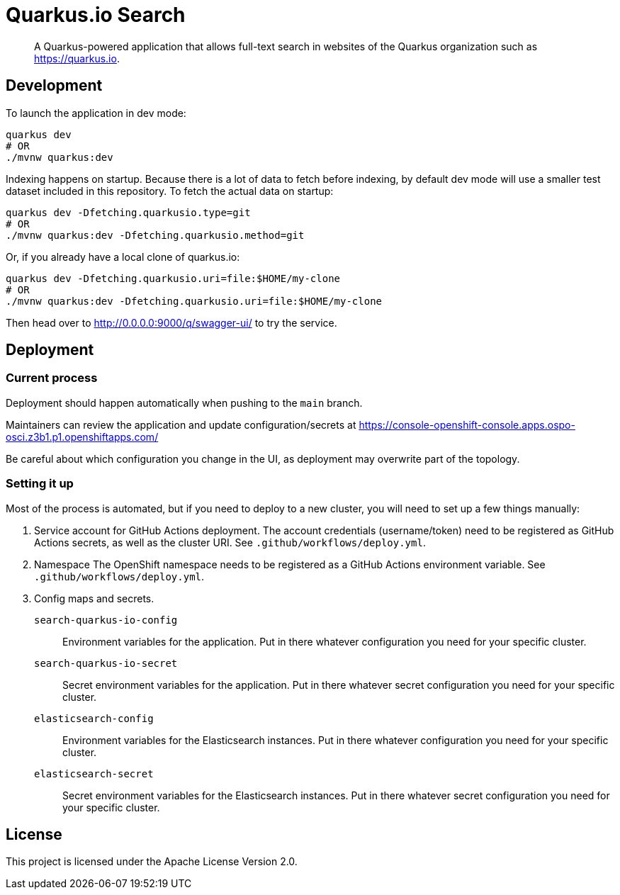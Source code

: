 = Quarkus.io Search

> A Quarkus-powered application that allows full-text search in websites of the Quarkus organization such as https://quarkus.io.

[[development]]
== Development

To launch the application in dev mode:

[source,shell]
----
quarkus dev
# OR
./mvnw quarkus:dev
----

Indexing happens on startup.
Because there is a lot of data to fetch before indexing,
by default dev mode will use a smaller test dataset included in this repository.
To fetch the actual data on startup:

[source,shell]
----
quarkus dev -Dfetching.quarkusio.type=git
# OR
./mvnw quarkus:dev -Dfetching.quarkusio.method=git
----

Or, if you already have a local clone of quarkus.io:

[source,shell]
----
quarkus dev -Dfetching.quarkusio.uri=file:$HOME/my-clone
# OR
./mvnw quarkus:dev -Dfetching.quarkusio.uri=file:$HOME/my-clone
----

Then head over to http://0.0.0.0:9000/q/swagger-ui/ to try the service.

[[deployment]]
== Deployment

=== Current process

Deployment should happen automatically when pushing to the `main` branch.

Maintainers can review the application and update configuration/secrets
at https://console-openshift-console.apps.ospo-osci.z3b1.p1.openshiftapps.com/

Be careful about which configuration you change in the UI,
as deployment may overwrite part of the topology.

=== Setting it up

Most of the process is automated, but if you need to deploy to a new cluster,
you will need to set up a few things manually:

1. Service account for GitHub Actions deployment.
   The account credentials (username/token) need to be registered as GitHub Actions secrets,
   as well as the cluster URI.
   See `.github/workflows/deploy.yml`.
2. Namespace
   The OpenShift namespace needs to be registered as a GitHub Actions environment variable.
   See `.github/workflows/deploy.yml`.
3. Config maps and secrets.
  `search-quarkus-io-config`::
    Environment variables for the application.
    Put in there whatever configuration you need for your specific cluster.
  `search-quarkus-io-secret`::
    Secret environment variables for the application.
    Put in there whatever secret configuration you need for your specific cluster.
  `elasticsearch-config`::
    Environment variables for the Elasticsearch instances.
    Put in there whatever configuration you need for your specific cluster.
  `elasticsearch-secret`::
    Secret environment variables for the Elasticsearch instances.
    Put in there whatever secret configuration you need for your specific cluster.

[[license]]
== License

This project is licensed under the Apache License Version 2.0.
